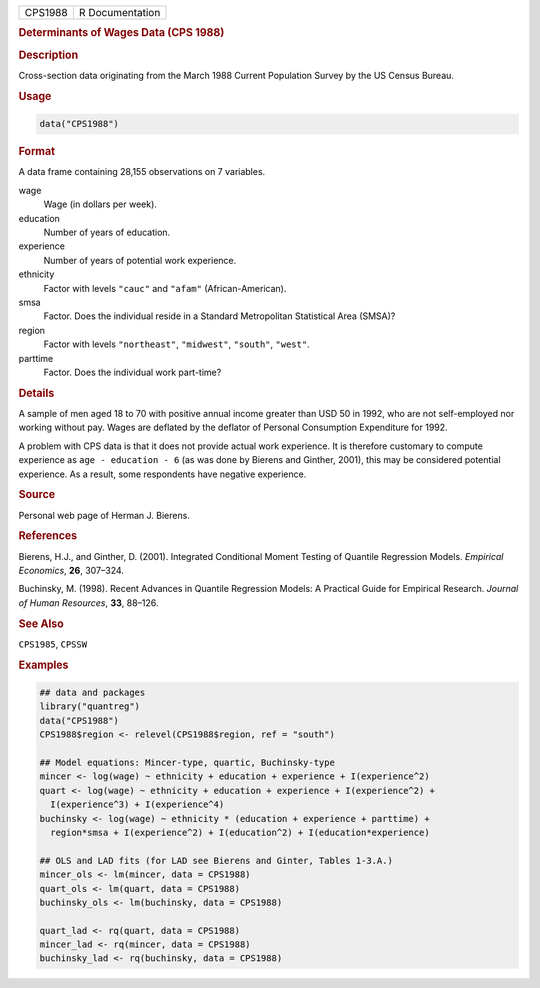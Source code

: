 .. container::

   .. container::

      ======= ===============
      CPS1988 R Documentation
      ======= ===============

      .. rubric:: Determinants of Wages Data (CPS 1988)
         :name: determinants-of-wages-data-cps-1988

      .. rubric:: Description
         :name: description

      Cross-section data originating from the March 1988 Current
      Population Survey by the US Census Bureau.

      .. rubric:: Usage
         :name: usage

      .. code:: R

         data("CPS1988")

      .. rubric:: Format
         :name: format

      A data frame containing 28,155 observations on 7 variables.

      wage
         Wage (in dollars per week).

      education
         Number of years of education.

      experience
         Number of years of potential work experience.

      ethnicity
         Factor with levels ``"cauc"`` and ``"afam"``
         (African-American).

      smsa
         Factor. Does the individual reside in a Standard Metropolitan
         Statistical Area (SMSA)?

      region
         Factor with levels ``"northeast"``, ``"midwest"``, ``"south"``,
         ``"west"``.

      parttime
         Factor. Does the individual work part-time?

      .. rubric:: Details
         :name: details

      A sample of men aged 18 to 70 with positive annual income greater
      than USD 50 in 1992, who are not self-employed nor working without
      pay. Wages are deflated by the deflator of Personal Consumption
      Expenditure for 1992.

      A problem with CPS data is that it does not provide actual work
      experience. It is therefore customary to compute experience as
      ``age - education - 6`` (as was done by Bierens and Ginther,
      2001), this may be considered potential experience. As a result,
      some respondents have negative experience.

      .. rubric:: Source
         :name: source

      Personal web page of Herman J. Bierens.

      .. rubric:: References
         :name: references

      Bierens, H.J., and Ginther, D. (2001). Integrated Conditional
      Moment Testing of Quantile Regression Models. *Empirical
      Economics*, **26**, 307–324.

      Buchinsky, M. (1998). Recent Advances in Quantile Regression
      Models: A Practical Guide for Empirical Research. *Journal of
      Human Resources*, **33**, 88–126.

      .. rubric:: See Also
         :name: see-also

      ``CPS1985``, ``CPSSW``

      .. rubric:: Examples
         :name: examples

      .. code:: R

         ## data and packages
         library("quantreg")
         data("CPS1988")
         CPS1988$region <- relevel(CPS1988$region, ref = "south")

         ## Model equations: Mincer-type, quartic, Buchinsky-type
         mincer <- log(wage) ~ ethnicity + education + experience + I(experience^2)
         quart <- log(wage) ~ ethnicity + education + experience + I(experience^2) +
           I(experience^3) + I(experience^4)
         buchinsky <- log(wage) ~ ethnicity * (education + experience + parttime) + 
           region*smsa + I(experience^2) + I(education^2) + I(education*experience)

         ## OLS and LAD fits (for LAD see Bierens and Ginter, Tables 1-3.A.)
         mincer_ols <- lm(mincer, data = CPS1988)
         quart_ols <- lm(quart, data = CPS1988)
         buchinsky_ols <- lm(buchinsky, data = CPS1988)

         quart_lad <- rq(quart, data = CPS1988)
         mincer_lad <- rq(mincer, data = CPS1988)
         buchinsky_lad <- rq(buchinsky, data = CPS1988)
